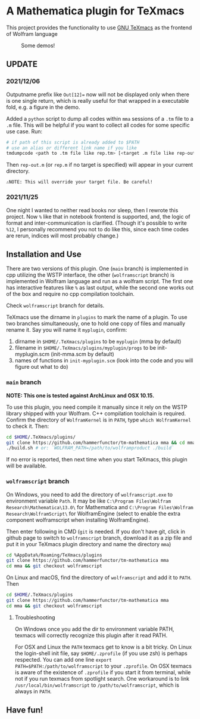 * A Mathematica plugin for TeXmacs

This project provides the functionality to use [[https://texmacs.org][GNU TeXmacs]] as the frontend of Wolfram language

  #+CAPTION: Some demos!
  [[./demo.png]]

**  UPDATE
*** 2021/12/06

Outputname prefix like ~Out[12]=~ now will not be displayed only when there is one single return,
which is really useful for that wrapped in a executable fold, e.g. a figure in the demo.

Added a ~python~ script to dump all codes within ~mma~ sessions of a ~.tm~ file to a ~.m~ file. This will be
helpful if you want to collect all codes for some specific use case. Run:
#+begin_src sh
  # if path of this script is already added to $PATH
  # use an alias or different link name if you like
  tmdumpcode <path to .tm file like rep.tm> [<target .m file like rep-out.m>]
#+end_src
Then ~rep-out.m~ (or ~rep.m~ if no target is specified) will appear in your current directory.

~⚠️NOTE: This will override your target file. Be careful!~
*** 2021/11/25

One night I wanted to neither read books nor sleep, then I rewrote this project.
Now =%= like that in notebook frontend is supported, and, the logic of format and inter-communication
is clarified. (Though it's possible to write =%12=, I personally recommend you not to do like this,
since each time codes are rerun, indices will most probably change.)

** Installation and Use

There are two versions of this plugin. One (~main~ branch) is implemented in cpp utilizing the WSTP interface,
the other (~wolframscript~ branch) is implemented in Wolfram language and run as a wolfram script. The
first one has interactive features like ~%~ as last output, while the second one works out of the box
and require no cpp compilation toolchain.

Check ~wolframscript~ branch for details.

TeXmacs use the dirname in ~plugins~ to mark the name of a plugin. To use two branches simultaneously, one to hold
one copy of files and manually rename it. Say you will name it ~myplugin~, confirm:
1. dirname in ~$HOME/.TeXmacs/plugins~ to be ~myplugin~ (mma by default)
2. filename in ~$HOME/.TeXmacs/plugins/myplugin/progs~ to be init-myplugin.scm (init-mma.scm by default)
3. names of functions in ~init-myplugin.scm~ (look into the code and you will figure out what to do)
*** ~main~ branch

*NOTE: This one is tested against ArchLinux and OSX 10.15.*

To use this plugin, you need compile it manually since it rely on the WSTP library shipped with your Wolfram.
C++ compilation toolchain is required.
Confirm the directory of ~WolframKernel~ is in ~PATH~,  type ~which WolframKernel~ to check it. Then:

#+begin_src sh
  cd $HOME/.TeXmacs/plugins/
  git clone https://github.com/hammerfunctor/tm-mathematica mma && cd mma
  ./build.sh # or: `WOLFRAM_PATH=/path/to/wolframproduct ./build`
#+end_src

If no error is reported, then next time when you start TeXmacs, this plugin will be available.

*** ~wolframscript~ branch
On Windows, you need to add the directory of ~wolframscript.exe~ to environment variable ~Path~. It may be like
~C:\Program Files\Wolfram Research\Mathematica\13.0\~ for Mathematica
and ~C:\Program Files\Wolfram Research\WolframScript\~ for WolframEngine
(select to enable the extra component wolframscript when installing WolframEngine).

Then enter following in CMD (~git~ is needed. If you don't have git, click in github page to switch to ~wolframscript~
branch, download it as a zip file and put it in your TeXmacs plugin directory and name the directory ~mma~)
#+begin_src sh
  cd %AppData%/Roaming/TeXmacs/plugins
  git clone https://github.com/hammerfunctor/tm-mathematica mma
  cd mma && git checkout wolframscript
#+end_src

On Linux and macOS, find the directory of ~wolframscript~ and add it to ~PATH~. Then
#+begin_src sh
  cd $HOME/.TeXmacs/plugins
  git clone https://github.com/hammerfunctor/tm-mathematica mma
  cd mma && git checkout wolframscript
#+end_src

**** Troubleshooting
On Windows once you add the dir to environment variable PATH, texmacs will correctly recognize this plugin after it
read PATH.

For OSX and Linux the ~PATH~ texmacs get to know is a bit tricky. On Linux the login-shell init file, say =$HOME/.zprofile=
(if you use zsh) is perhaps respected. You can add one line =export PATH=$PATH:/path/to/wolframscript= to your ~.zprofile~.
On OSX texmacs is aware of the existence of ~.zprofile~ if you start it from terminal, while not if you run texmacs from
spotlight search. One workaround is to link ~/usr/local/bin/wolframscript~ to ~/path/to/wolframscript~, which is always in ~PATH~.

** Have fun!
